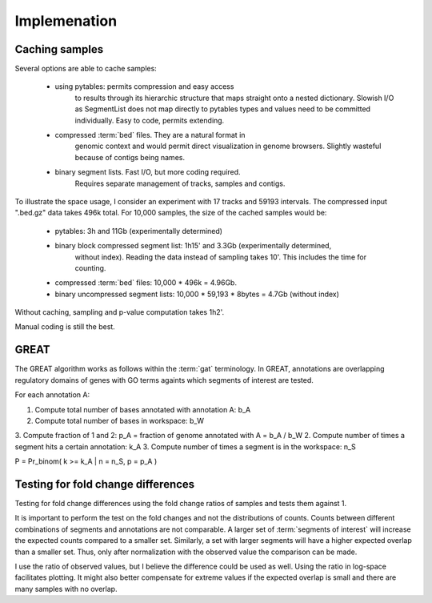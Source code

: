 ===============
Implemenation
===============

Caching samples
===============

Several options are able to cache samples:

   * using pytables: permits compression and easy access
       to results through its hierarchic structure that maps
       straight onto a nested dictionary.
       Slowish I/O as SegmentList does not map directly to pytables
       types and values need to be committed individually. Easy
       to code, permits extending.

   * compressed :term:`bed` files. They are a natural format in
       genomic context and would permit direct visualization in
       genome browsers. Slightly wasteful because of contigs
       being names.

   * binary segment lists. Fast I/O, but more coding required.
       Requires separate management of tracks, samples and 
       contigs.

To illustrate the space usage, I consider an experiment with
17 tracks and 59193 intervals. The compressed input ".bed.gz"
data takes 496k total. For 10,000 samples, the size of the cached
samples would be:
   
   * pytables: 3h and 11Gb (experimentally determined)
   * binary block compressed segment list: 1h15' and 3.3Gb (experimentally determined,
      without index). Reading the data instead of sampling takes 10'. This includes	
      the time for counting.
   * compressed :term:`bed` files: 10,000 * 496k = 4.96Gb.
   * binary uncompressed segment lists: 10,000 * 59,193 * 8bytes = 4.7Gb
     (without index)

Without caching, sampling and p-value computation takes 1h2'.

Manual coding is still the best.

GREAT
======

The GREAT algorithm works as follows within the :term:`gat`
terminology. In GREAT, annotations are overlapping regulatory domains
of genes with GO terms againts which segments of interest are tested.

For each annotation A:

1. Compute total number of bases annotated with annotation A: b_A
2. Compute total number of bases in workspace: b_W
3. Compute fraction of 1 and 2: p_A = fraction of genome annotated
with A = b_A / b_W
2. Compute number of times a segment hits a certain annotation: k_A
3. Compute number of times a segment is in the workspace: n_S

P = Pr_binom( k >= k_A | n = n_S, p = p_A )

Testing for fold change differences
===================================

Testing for fold change differences using the fold change ratios of
samples and tests them against 1.

It is important to perform the test on the fold changes and not the distributions
of counts. Counts between different combinations of segments and
annotations are not comparable. A larger set of :term:`segments of
interest` will increase the expected counts compared to a smaller set.
Similarly, a set with larger segments will have a higher expected
overlap than a smaller set. Thus, only after normalization with the
observed value the comparison can be made.

I use the ratio of observed values, but I believe the difference could be used
as well. Using the ratio in log-space facilitates plotting. It might
also better compensate for extreme values if the expected overlap is
small and there are many samples with no overlap.











